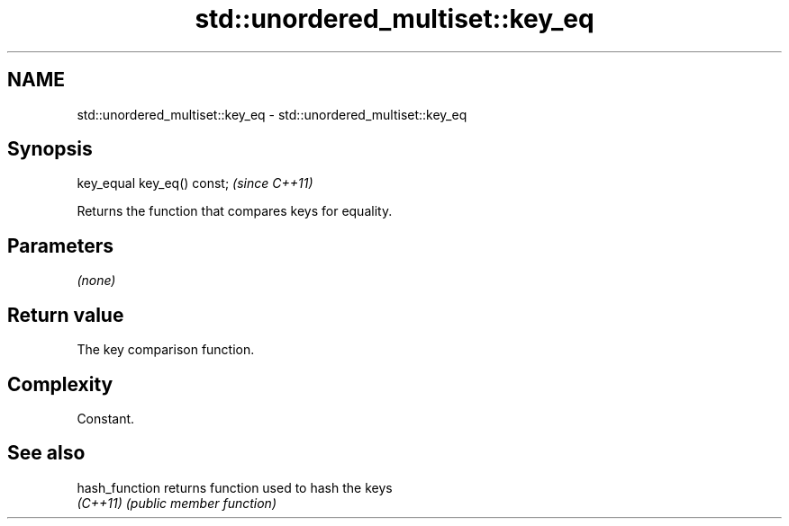 .TH std::unordered_multiset::key_eq 3 "2022.07.31" "http://cppreference.com" "C++ Standard Libary"
.SH NAME
std::unordered_multiset::key_eq \- std::unordered_multiset::key_eq

.SH Synopsis
   key_equal key_eq() const;  \fI(since C++11)\fP

   Returns the function that compares keys for equality.

.SH Parameters

   \fI(none)\fP

.SH Return value

   The key comparison function.

.SH Complexity

   Constant.

.SH See also

   hash_function returns function used to hash the keys
   \fI(C++11)\fP       \fI(public member function)\fP
